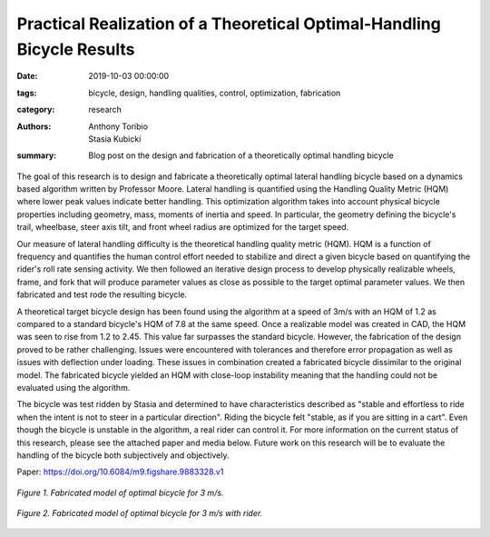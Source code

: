 Practical Realization of a Theoretical Optimal-Handling Bicycle Results
=======================================================================

:date: 2019-10-03 00:00:00
:tags: bicycle, design, handling qualities, control, optimization, fabrication
:category: research
:authors: Anthony Toribio, Stasia Kubicki
:summary: Blog post on the design and fabrication of a theoretically optimal
          handling bicycle

The goal of this research is to design and fabricate a theoretically optimal
lateral handling bicycle based on a dynamics based algorithm written by
Professor Moore. Lateral handling is quantified using the Handling Quality
Metric (HQM) where lower peak values indicate better handling. This
optimization algorithm takes into account physical bicycle properties including
geometry, mass, moments of inertia and speed. In particular, the geometry
defining the bicycle's trail, wheelbase, steer axis tilt, and front wheel
radius are optimized for the target speed.

Our measure of lateral handling difficulty is the theoretical handling quality
metric (HQM). HQM is a function of frequency and quantifies the human control
effort needed to stabilize and direct a given bicycle based on quantifying the
rider's roll rate sensing activity. We then followed an iterative design
process to develop physically realizable wheels, frame, and fork that will
produce parameter values as close as possible to the target optimal parameter
values. We then fabricated and test rode the resulting bicycle.

A theoretical target bicycle design has been found using the algorithm at a
speed of 3m/s with an HQM of 1.2 as compared to a standard bicycle's HQM of 7.8
at the same speed. Once a realizable model was created in CAD, the HQM was seen
to rise from 1.2 to 2.45. This value far surpasses the standard bicycle.
However, the fabrication of the design proved to be rather challenging. Issues
were encountered with tolerances and therefore error propagation as well as
issues with deflection under loading. These issues in combination created a
fabricated bicycle dissimilar to the original model. The fabricated bicycle
yielded an HQM with close-loop instability meaning that the handling could not
be evaluated using the algorithm.

The bicycle was test ridden by Stasia and determined to have characteristics
described as "stable and effortless to ride when the intent is not to steer in
a particular direction". Riding the bicycle felt "stable, as if you are sitting
in a cart". Even though the bicycle is unstable in the algorithm, a real rider
can control it. For more information on the current status of this research,
please see the attached paper and media below. Future work on this research
will be to evaluate the handling of the bicycle both subjectively and
objectively.

Paper: https://doi.org/10.6084/m9.figshare.9883328.v1

.. figure:: https://objects-us-east-1.dream.io/mechmotum/3ms-fabricated.jpg
   :width: 50%
   :align: center
   :alt: 3ms Fabricated.

   *Figure 1. Fabricated model of optimal bicycle for 3 m/s.*

.. figure:: https://objects-us-east-1.dream.io/mechmotum/3ms-fabricated-rider.jpg
   :width: 50%
   :align: center
   :alt: 3ms Fabricated Rider.

   *Figure 2. Fabricated model of optimal bicycle for 3 m/s with rider.*

.. raw:: html

   <iframe width="560" height="315"
   src="https://www.youtube.com/embed/oDPssZu9Uso" frameborder="0"
   allow="accelerometer; autoplay; encrypted-media; gyroscope;
   picture-in-picture" allowfullscreen></iframe>
